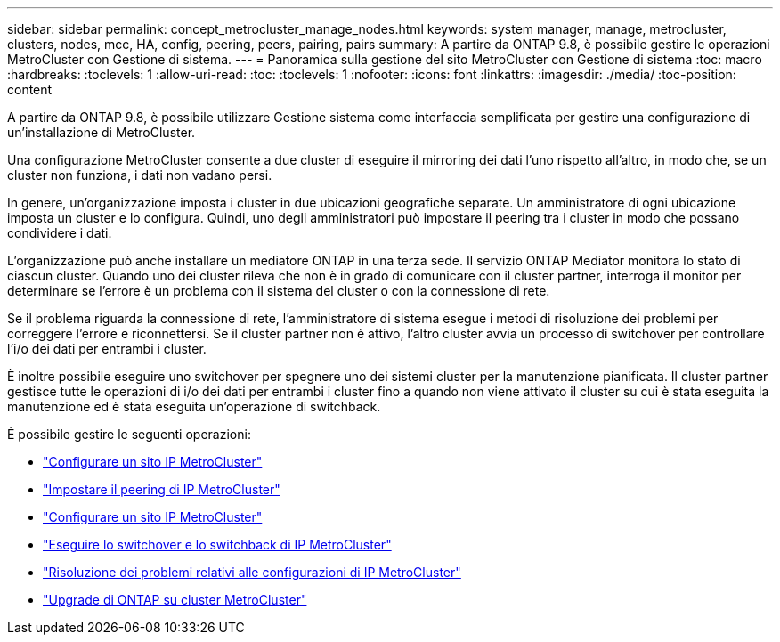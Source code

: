 ---
sidebar: sidebar 
permalink: concept_metrocluster_manage_nodes.html 
keywords: system manager, manage, metrocluster, clusters, nodes, mcc, HA, config, peering, peers, pairing, pairs 
summary: A partire da ONTAP 9.8, è possibile gestire le operazioni MetroCluster con Gestione di sistema. 
---
= Panoramica sulla gestione del sito MetroCluster con Gestione di sistema
:toc: macro
:hardbreaks:
:toclevels: 1
:allow-uri-read: 
:toc: 
:toclevels: 1
:nofooter: 
:icons: font
:linkattrs: 
:imagesdir: ./media/
:toc-position: content


[role="lead"]
A partire da ONTAP 9.8, è possibile utilizzare Gestione sistema come interfaccia semplificata per gestire una configurazione di un'installazione di MetroCluster.

Una configurazione MetroCluster consente a due cluster di eseguire il mirroring dei dati l'uno rispetto all'altro, in modo che, se un cluster non funziona, i dati non vadano persi.

In genere, un'organizzazione imposta i cluster in due ubicazioni geografiche separate. Un amministratore di ogni ubicazione imposta un cluster e lo configura. Quindi, uno degli amministratori può impostare il peering tra i cluster in modo che possano condividere i dati.

L'organizzazione può anche installare un mediatore ONTAP in una terza sede. Il servizio ONTAP Mediator monitora lo stato di ciascun cluster. Quando uno dei cluster rileva che non è in grado di comunicare con il cluster partner, interroga il monitor per determinare se l'errore è un problema con il sistema del cluster o con la connessione di rete.

Se il problema riguarda la connessione di rete, l'amministratore di sistema esegue i metodi di risoluzione dei problemi per correggere l'errore e riconnettersi. Se il cluster partner non è attivo, l'altro cluster avvia un processo di switchover per controllare l'i/o dei dati per entrambi i cluster.

È inoltre possibile eseguire uno switchover per spegnere uno dei sistemi cluster per la manutenzione pianificata. Il cluster partner gestisce tutte le operazioni di i/o dei dati per entrambi i cluster fino a quando non viene attivato il cluster su cui è stata eseguita la manutenzione ed è stata eseguita un'operazione di switchback.

È possibile gestire le seguenti operazioni:

* link:task_metrocluster_setup.html["Configurare un sito IP MetroCluster"]
* link:task_metrocluster_peering.html["Impostare il peering di IP MetroCluster"]
* link:task_metrocluster_configure.html["Configurare un sito IP MetroCluster"]
* link:task_metrocluster_switchover_switchback.html["Eseguire lo switchover e lo switchback di IP MetroCluster"]
* link:task_metrocluster_troubleshooting.html["Risoluzione dei problemi relativi alle configurazioni di IP MetroCluster"]
* link:task_metrocluster_ANDU_upgrade.html["Upgrade di ONTAP su cluster MetroCluster"]

